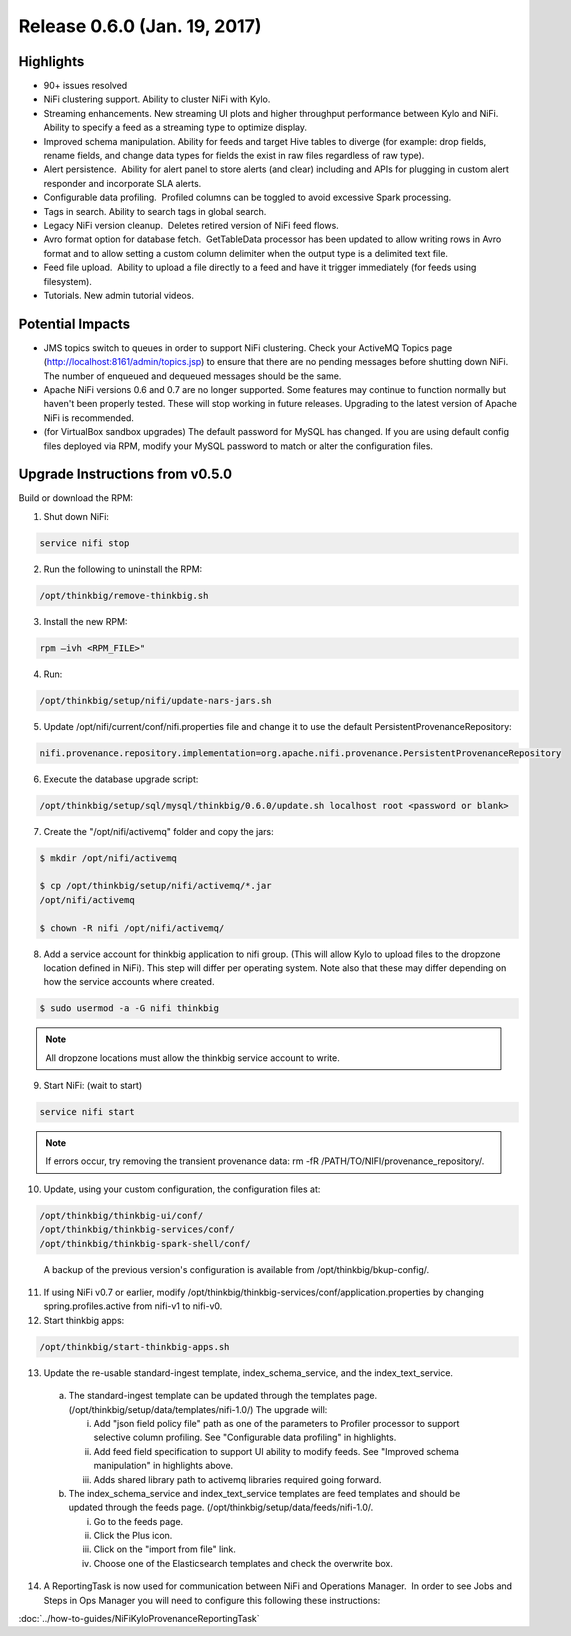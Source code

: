 Release 0.6.0 (Jan. 19, 2017)
=============================

Highlights
----------

-  90+ issues resolved

-  NiFi clustering support. Ability to cluster NiFi with Kylo.

-  Streaming enhancements. New streaming UI plots and higher throughput
   performance between Kylo and NiFi. Ability to specify a feed as a
   streaming type to optimize display.

-  Improved schema manipulation. Ability for feeds and target Hive
   tables to diverge (for example: drop fields, rename fields, and change data
   types for fields the exist in raw files regardless of raw type).

-  Alert persistence.  Ability for alert panel to store alerts (and
   clear) including and APIs for plugging in custom alert responder and
   incorporate SLA alerts.

-  Configurable data profiling.  Profiled columns can be toggled to
   avoid excessive Spark processing.

-  Tags in search. Ability to search tags in global search.

-  Legacy NiFi version cleanup.  Deletes retired version of NiFi feed
   flows.

-  Avro format option for database fetch.  GetTableData processor has
   been updated to allow writing rows in Avro format and to allow
   setting a custom column delimiter when the output type is a delimited
   text file.

-  Feed file upload.  Ability to upload a file directly to a feed and
   have it trigger immediately (for feeds using filesystem).

-  Tutorials. New admin tutorial videos.

Potential Impacts
-----------------

-  JMS topics switch to queues in order to support NiFi clustering.
   Check your ActiveMQ Topics page
   (http://localhost:8161/admin/topics.jsp) to ensure that there are no
   pending messages before shutting down NiFi. The number of enqueued
   and dequeued messages should be the same.

-  Apache NiFi versions 0.6 and 0.7 are no longer supported. Some
   features may continue to function normally but haven't been properly
   tested. These will stop working in future releases. Upgrading to the
   latest version of Apache NiFi is recommended.

-  (for VirtualBox sandbox upgrades) The default password for MySQL has
   changed. If you are using default config files deployed via RPM, 
   modify your MySQL password to match or alter the configuration files.


Upgrade Instructions from v0.5.0
--------------------------------

Build or download the RPM:

1. Shut down NiFi:

.. code-block:: shell

    service nifi stop

..

2. Run the following to uninstall the RPM:

.. code-block:: shell

    /opt/thinkbig/remove-thinkbig.sh

..

3. Install the new RPM:

.. code-block:: shell

    rpm –ivh <RPM_FILE>"

..

4. Run:

.. code-block:: shell

    /opt/thinkbig/setup/nifi/update-nars-jars.sh

..

5. Update /opt/nifi/current/conf/nifi.properties file and change it to use the default PersistentProvenanceRepository:

.. code-block:: shell

    nifi.provenance.repository.implementation=org.apache.nifi.provenance.PersistentProvenanceRepository

..

6. Execute the database upgrade script: 

.. code-block:: shell

    /opt/thinkbig/setup/sql/mysql/thinkbig/0.6.0/update.sh localhost root <password or blank>

..

7. Create the "/opt/nifi/activemq" folder and copy the jars:

.. code-block:: shell

    $ mkdir /opt/nifi/activemq 
    $ cp /opt/thinkbig/setup/nifi/activemq/*.jar
    /opt/nifi/activemq 
    $ chown -R nifi /opt/nifi/activemq/

..

8. Add a service account for thinkbig application to nifi group. (This will allow Kylo to upload files to the dropzone location defined in NiFi). This step will differ per operating system. Note also that these may differ depending on how the service accounts where created.

.. code-block:: shell

      $ sudo usermod -a -G nifi thinkbig

..

.. Note::

    All dropzone locations must allow the thinkbig service account to write.

..

9. Start NiFi: (wait to start)

.. code-block:: shell

    service nifi start

..

.. note::

    If errors occur, try removing the transient provenance data:   
    rm -fR /PATH/TO/NIFI/provenance_repository/.

..

10. Update, using your custom configuration, the configuration files at:

.. code-block:: shell

    /opt/thinkbig/thinkbig-ui/conf/
    /opt/thinkbig/thinkbig-services/conf/
    /opt/thinkbig/thinkbig-spark-shell/conf/

..

    A backup of the previous version's configuration is available from /opt/thinkbig/bkup-config/.

11. If using NiFi v0.7 or earlier, modify /opt/thinkbig/thinkbig-services/conf/application.properties by changing spring.profiles.active from nifi-v1 to nifi-v0.

12. Start thinkbig apps:

.. code-block:: shell

      /opt/thinkbig/start-thinkbig-apps.sh

..

13. Update the re-usable standard-ingest template, index_schema_service, and the index_text_service. 

   a. The standard-ingest template can be updated through the templates page. (/opt/thinkbig/setup/data/templates/nifi-1.0/) The upgrade will:

      i.   Add "json field policy file" path as one of the parameters to
           Profiler processor to support selective column profiling. See
           "Configurable data profiling" in highlights.

      ii.  Add feed field specification to support UI ability to modify
           feeds. See "Improved schema manipulation" in highlights above.

      iii. Adds shared library path to activemq libraries required going
           forward.

   b. The index_schema_service and index_text_service templates are
      feed templates and should be updated through the feeds page.
      (/opt/thinkbig/setup/data/feeds/nifi-1.0/.

      i.   Go to the feeds page.

      ii.  Click the Plus icon.

      iii. Click on the "import from file" link.

      iv.  Choose one of the Elasticsearch templates and check the overwrite box.

14. A ReportingTask is now used for communication between NiFi and Operations Manager.  In order to see Jobs and Steps in Ops Manager you will need to configure this following these instructions:

:doc:`../how-to-guides/NiFiKyloProvenanceReportingTask`
